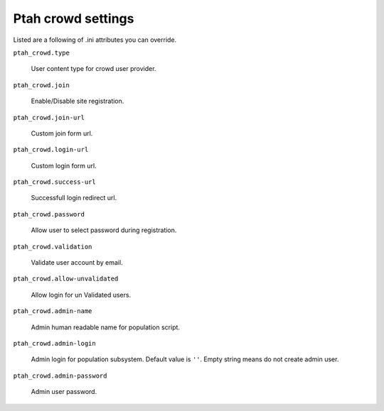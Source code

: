 Ptah crowd settings
===================

Listed are a following of .ini attributes you can override.

``ptah_crowd.type``

   User content type for crowd user provider.
 
``ptah_crowd.join``

   Enable/Disable site registration.

``ptah_crowd.join-url``

   Custom join form url.

``ptah_crowd.login-url``

   Custom login form url.

``ptah_crowd.success-url``

   Successfull login redirect url.
  
``ptah_crowd.password``

   Allow user to select password during registration.

``ptah_crowd.validation``

   Validate user account by email.

``ptah_crowd.allow-unvalidated``

   Allow login for un Validated users.


``ptah_crowd.admin-name``

   Admin human readable name for population script.

``ptah_crowd.admin-login``

   Admin login for population subsystem. Default value is ``''``.
   Empty string means do not create admin user.

``ptah_crowd.admin-password``

   Admin user password.
